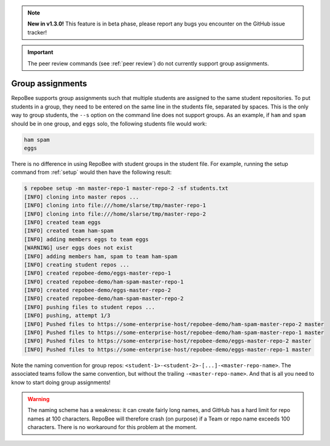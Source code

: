 .. _group_assignments:

.. note::
   
   **New in v1.3.0!** This feature is in beta phase, please report any bugs you
   encounter on the GitHub issue tracker!

.. important::

   The peer review commands (see :ref:`peer review`) do not currently support
   group assignments.

Group assignments
*****************
RepoBee supports group assignments such that multiple students are assigned to
the same student repositories. To put students in a group, they need to be
entered on the same line in the students file, separated by spaces. This is the
only way to group students, the ``--s`` option on the command line does not
support groups. As an example, if ``ham`` and ``spam`` should be in one group,
and ``eggs`` solo, the following students file would work:

.. code-block:: bash

   ham spam
   eggs

There is no difference in using RepoBee with student groups in the student
file. For example, running the setup command from :ref:`setup` would then have
the following result:

.. code-block:: bash

    $ repobee setup -mn master-repo-1 master-repo-2 -sf students.txt
    [INFO] cloning into master repos ...
    [INFO] cloning into file:///home/slarse/tmp/master-repo-1
    [INFO] cloning into file:///home/slarse/tmp/master-repo-2
    [INFO] created team eggs
    [INFO] created team ham-spam
    [INFO] adding members eggs to team eggs
    [WARNING] user eggs does not exist
    [INFO] adding members ham, spam to team ham-spam
    [INFO] creating student repos ...
    [INFO] created repobee-demo/eggs-master-repo-1
    [INFO] created repobee-demo/ham-spam-master-repo-1
    [INFO] created repobee-demo/eggs-master-repo-2
    [INFO] created repobee-demo/ham-spam-master-repo-2
    [INFO] pushing files to student repos ...
    [INFO] pushing, attempt 1/3
    [INFO] Pushed files to https://some-enterprise-host/repobee-demo/ham-spam-master-repo-2 master
    [INFO] Pushed files to https://some-enterprise-host/repobee-demo/ham-spam-master-repo-1 master
    [INFO] Pushed files to https://some-enterprise-host/repobee-demo/eggs-master-repo-2 master
    [INFO] Pushed files to https://some-enterprise-host/repobee-demo/eggs-master-repo-1 master

Note the naming convention for group repos:
``<student-1>-<student-2>-[...]-<master-repo-name>``. The associated teams
follow the same convention, but without the trailing ``-<master-repo-name>``.
And that is all you need to know to start doing group assignments!

.. warning::

   The naming scheme has a weakness: it can create fairly long names, and
   GitHub has a hard limit for repo names at 100 characters. RepoBee will
   therefore crash (on purpose) if a Team or repo name exceeds 100 characters.
   There is no workaround for this problem at the moment.

